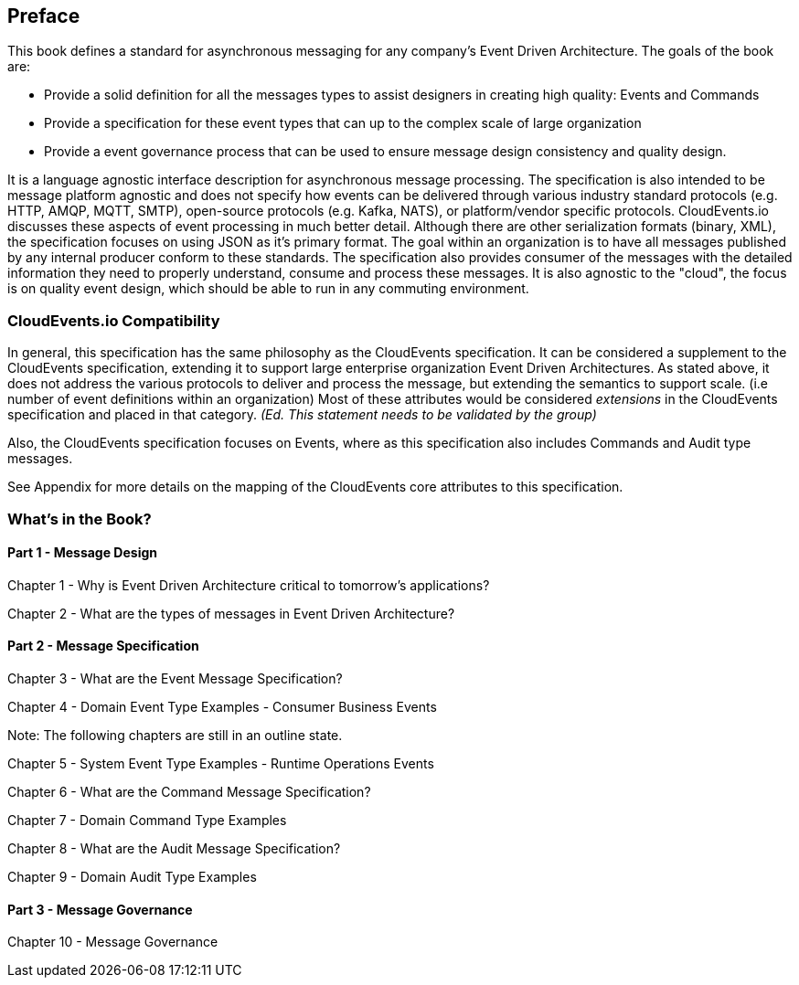 [preface]
== Preface ==

This book defines a standard for asynchronous messaging for any company's Event Driven Architecture. 
The goals of the book are: 

* Provide a solid definition for all the messages types to assist designers in creating high quality: Events and Commands
* Provide a specification for these event types that can up to the complex scale of large organization 
* Provide a event governance process that can be used to ensure message design consistency and quality design.

It is a language agnostic interface description for asynchronous message processing. 
The specification is also intended to be message platform agnostic and does not specify how events can be delivered through various industry standard protocols (e.g. HTTP, AMQP, MQTT, SMTP), open-source protocols (e.g. Kafka, NATS), or platform/vendor specific protocols.
CloudEvents.io discusses these aspects of event processing in much better detail.
Although there are other serialization formats (binary, XML), the specification focuses on using JSON as it's primary format.
The goal within an organization is to have all messages published by any internal producer conform to these standards. 
The specification also provides consumer of the messages with the detailed information they need to properly understand, consume and process these messages.
It is also agnostic to the "cloud", the focus is on quality event design, which should be able to run in any commuting environment.

=== CloudEvents.io Compatibility ===
In general, this specification has the same philosophy as the CloudEvents specification.
It can be considered a supplement to the CloudEvents specification, extending it to support large enterprise organization Event Driven Architectures.
As stated above, it does not address the various protocols to deliver and process the message, but extending the semantics to support scale. (i.e number of event definitions within an organization)
Most of these attributes would be considered _extensions_ in the CloudEvents specification and placed in that category.
_(Ed. This statement needs to be validated by the group)_

Also, the CloudEvents specification focuses on Events, where as this specification also includes Commands and Audit type messages.

See Appendix for more details on the mapping of the CloudEvents core attributes to this specification.

=== What's in the Book? ===

==== Part 1 - Message Design ====
Chapter 1 - Why is Event Driven Architecture critical to tomorrow's applications?

Chapter 2 - What are the types of messages in Event Driven Architecture?

==== Part 2 - Message Specification ====
Chapter 3 - What are the Event Message Specification?

Chapter 4 - Domain Event Type Examples - Consumer Business Events

Note: The following chapters are still in an outline state.

Chapter 5 - System Event Type Examples - Runtime Operations Events 

Chapter 6 - What are the Command Message Specification?

Chapter 7 - Domain Command Type Examples 

Chapter 8 - What are the Audit Message Specification?

Chapter 9 - Domain Audit Type Examples 

==== Part 3 - Message Governance ====

Chapter 10 - Message Governance 
